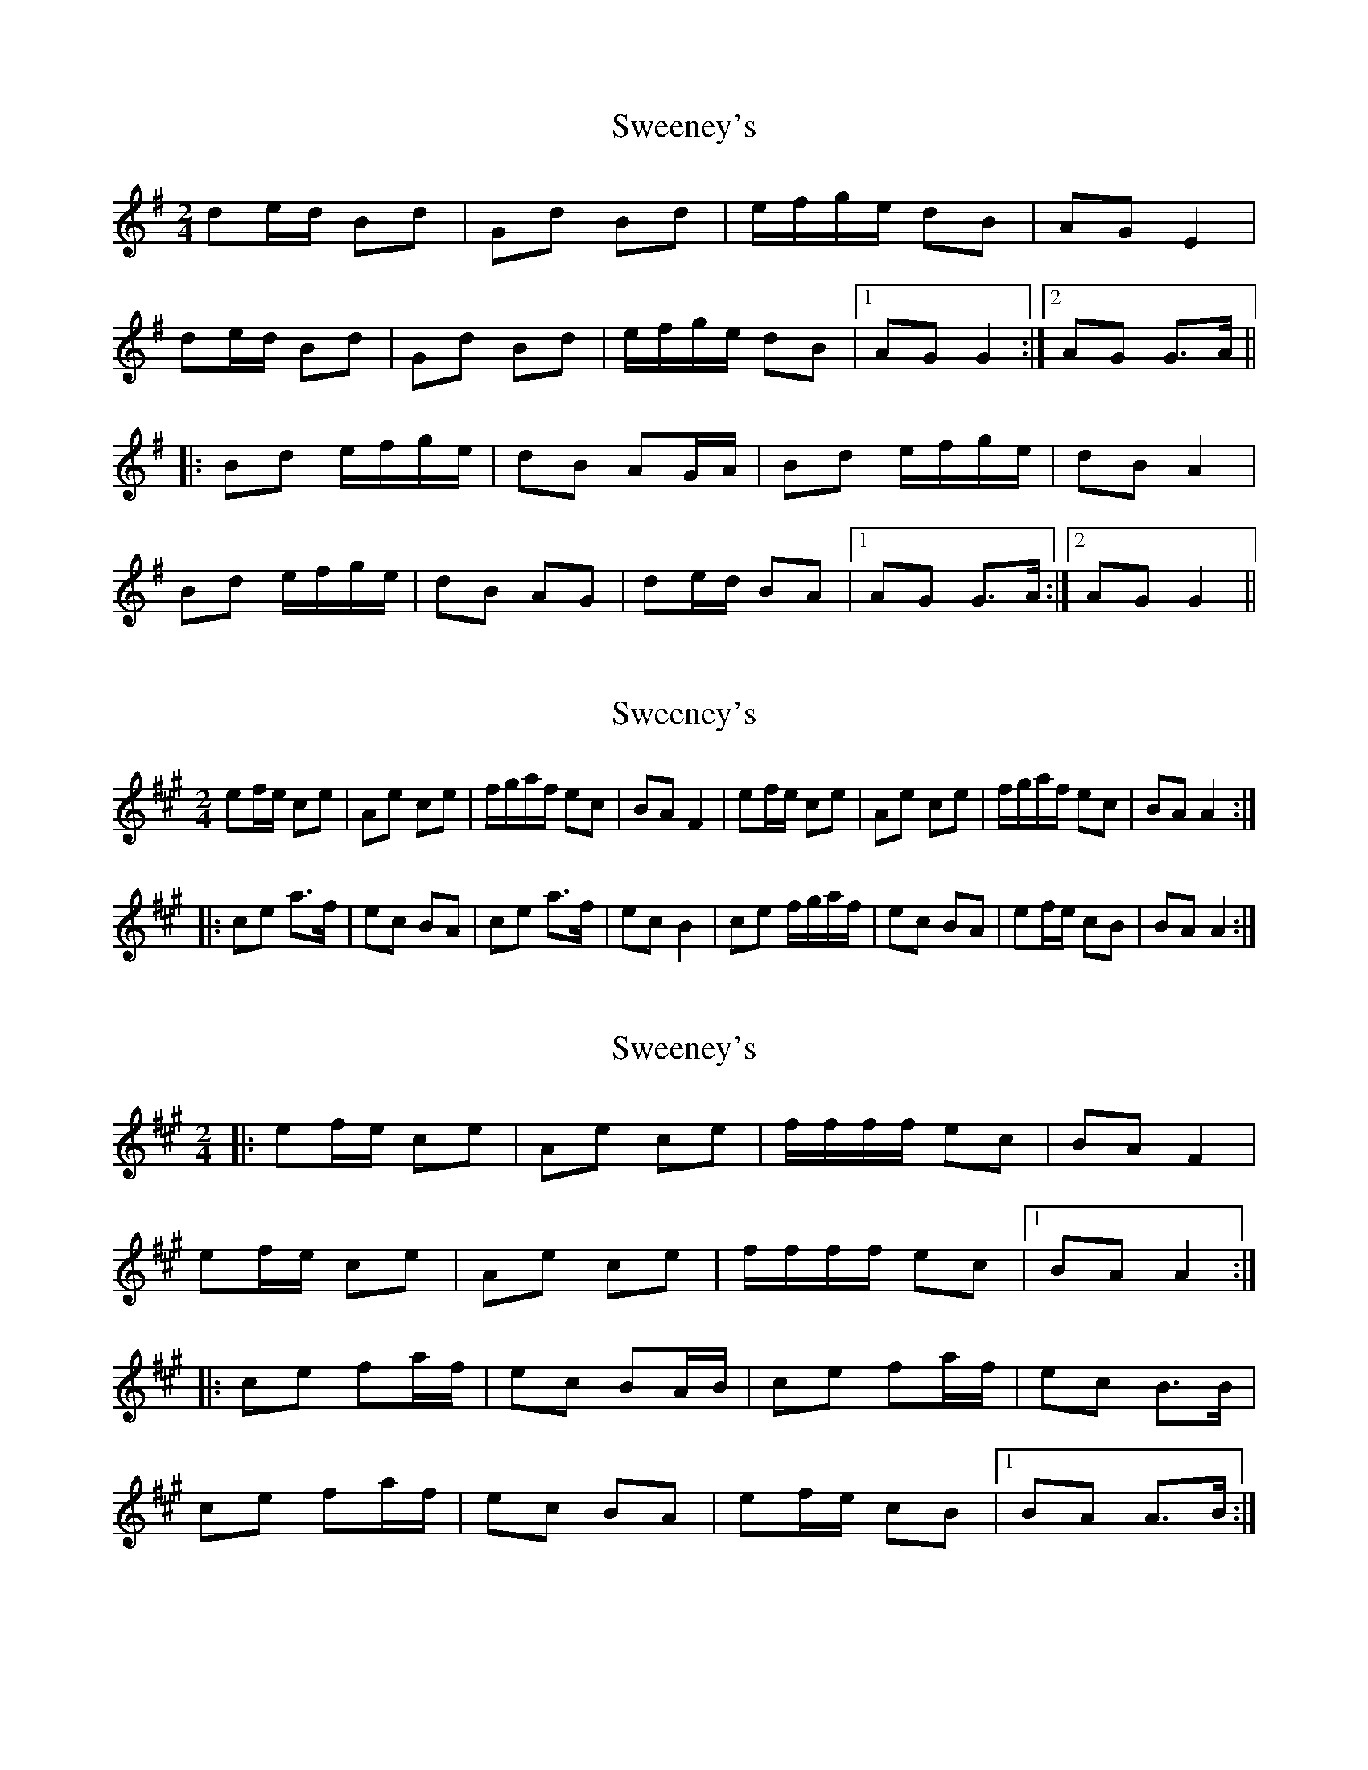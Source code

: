 X: 1
T: Sweeney's
Z: fidicen
S: https://thesession.org/tunes/1549#setting1549
R: polka
M: 2/4
L: 1/8
K: Gmaj
de/d/ Bd|Gd Bd|e/f/g/e/ dB|AG E2|
de/d/ Bd|Gd Bd|e/f/g/e/ dB|1 AG G2:|2 AG G>A||
|:Bd e/f/g/e/|dB AG/A/|Bd e/f/g/e/|dB A2|
Bd e/f/g/e/|dB AG|de/d/ BA|1 AG G>A:|2 AG G2||
X: 2
T: Sweeney's
Z: gian marco
S: https://thesession.org/tunes/1549#setting14946
R: polka
M: 2/4
L: 1/8
K: Amaj
ef/e/ ce|Ae ce|f/g/a/f/ ec|BA F2|ef/e/ ce|Ae ce|f/g/a/f/ ec|BA A2:|:ce a>f|ec BA|ce a>f|ec B2|ce f/g/a/f/|ec BA|ef/e/ cB|BA A2:|
X: 3
T: Sweeney's
Z: ceolachan
S: https://thesession.org/tunes/1549#setting14947
R: polka
M: 2/4
L: 1/8
K: Amaj
|:ef/e/ ce|Ae ce|f/f/f/f/ ec|BA F2| ef/e/ ce|Ae ce|f/f/f/f/ ec|1 BA A2:||:ce fa/f/|ec BA/B/|ce fa/f/|ec B>B| ce fa/f/|ec BA|ef/e/ cB|1 BA A>B:|
X: 4
T: Sweeney's
Z: Thady Quill
S: https://thesession.org/tunes/1549#setting28807
R: polka
M: 2/4
L: 1/8
K: Dmaj
|:AB/A/ FA|DA FA|B/c/d/B/ AF|ED B,2|
AB/A/ FA|DA FA|B/c/d/B/ AF|ED D2:|
|:FA d>B|AF ED|FA d>B|AF E2|
FA d>B|AF ED|AB/A/ FE|ED D2:|
